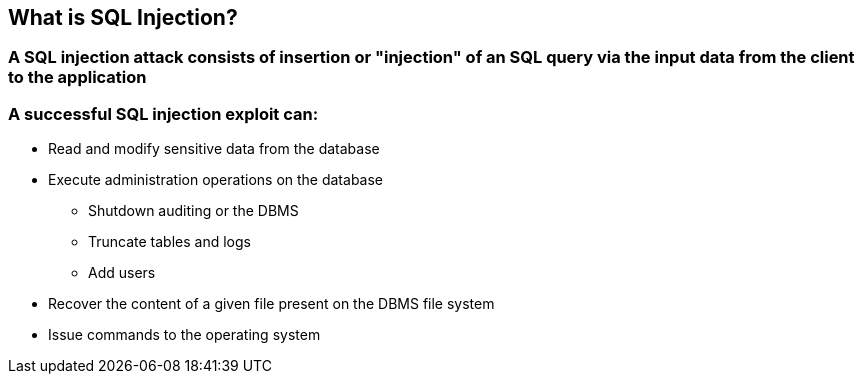 == What is SQL Injection?

=== A SQL injection attack consists of insertion or "injection" of an SQL query via the input data from the client to the application

=== A successful SQL injection exploit can:
* Read and modify sensitive data from the database
* Execute administration operations on the database
** Shutdown auditing or the DBMS
** Truncate tables and logs
** Add users
* Recover the content of a given file present on the DBMS file system 
* Issue commands to the operating system 

